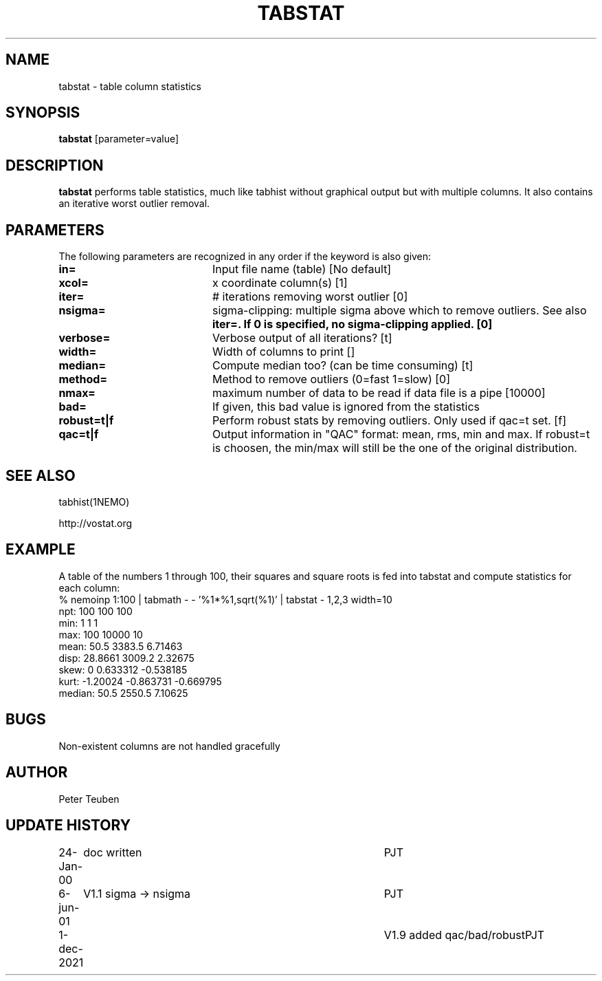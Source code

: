 .TH TABSTAT 1NEMO "6 June 2001"

.SH "NAME"
tabstat \- table column statistics

.SH "SYNOPSIS"

\fBtabstat\fP [parameter=value]

.SH "DESCRIPTION"
\fBtabstat\fP performs table statistics, much like tabhist without
graphical output but with multiple columns. It also contains
an iterative worst outlier removal.

.SH "PARAMETERS"
The following parameters are recognized in any order if the keyword
is also given:
.TP 20
\fBin=\fP
Input file name (table)
[No default]
.TP
\fBxcol=\fP
x coordinate column(s) [1]    
.TP
\fBiter=\fP
# iterations removing worst outlier [0]  
.TP
\fBnsigma=\fP
sigma-clipping: multiple sigma above which to remove outliers. See also
\fBiter=\fB. If 0 is specified, no sigma-clipping applied.  [0]
.TP
\fBverbose=\fP
Verbose output of all iterations? [t]  
.TP
\fBwidth=\fP
Width of columns to print []  
.TP
\fBmedian=\fP
Compute median too? (can be time consuming) [t]
.TP
\fBmethod=\fP
Method to remove outliers (0=fast 1=slow) [0] 
.TP
\fBnmax=\fP
maximum number of data to be read if data file is a pipe [10000]
.TP
\fBbad=\fP
If given, this bad value is ignored from the statistics
.TP
\fBrobust=t|f\fP
Perform robust stats by removing outliers. Only used if qac=t set.
[f]
.TP
\fBqac=t|f\fP
Output information in "QAC" format: mean, rms, min and max.   If
robust=t is choosen, the min/max will still be the one of the
original distribution.

.SH "SEE ALSO"
tabhist(1NEMO)
.PP
http://vostat.org

.SH "EXAMPLE"
A table of the numbers 1 through 100, their squares and square roots
is fed into tabstat and compute statistics for each column:
.nf
   % nemoinp 1:100 | tabmath - - '%1*%1,sqrt(%1)' | tabstat - 1,2,3 width=10
npt:          100       100       100
min:            1         1         1
max:          100     10000        10
mean:        50.5    3383.5   6.71463
disp:     28.8661    3009.2   2.32675
skew:           0  0.633312 -0.538185
kurt:    -1.20024 -0.863731 -0.669795
median:      50.5    2550.5   7.10625
.fi

.SH "BUGS"
Non-existent columns are not handled gracefully

.SH "AUTHOR"
Peter Teuben

.SH "UPDATE HISTORY"
.nf
.ta +1.0i +4.0i
24-Jan-00	doc written	PJT
6-jun-01	V1.1  sigma -> nsigma	PJT
1-dec-2021	V1.9 added qac/bad/robust	PJT
.fi
